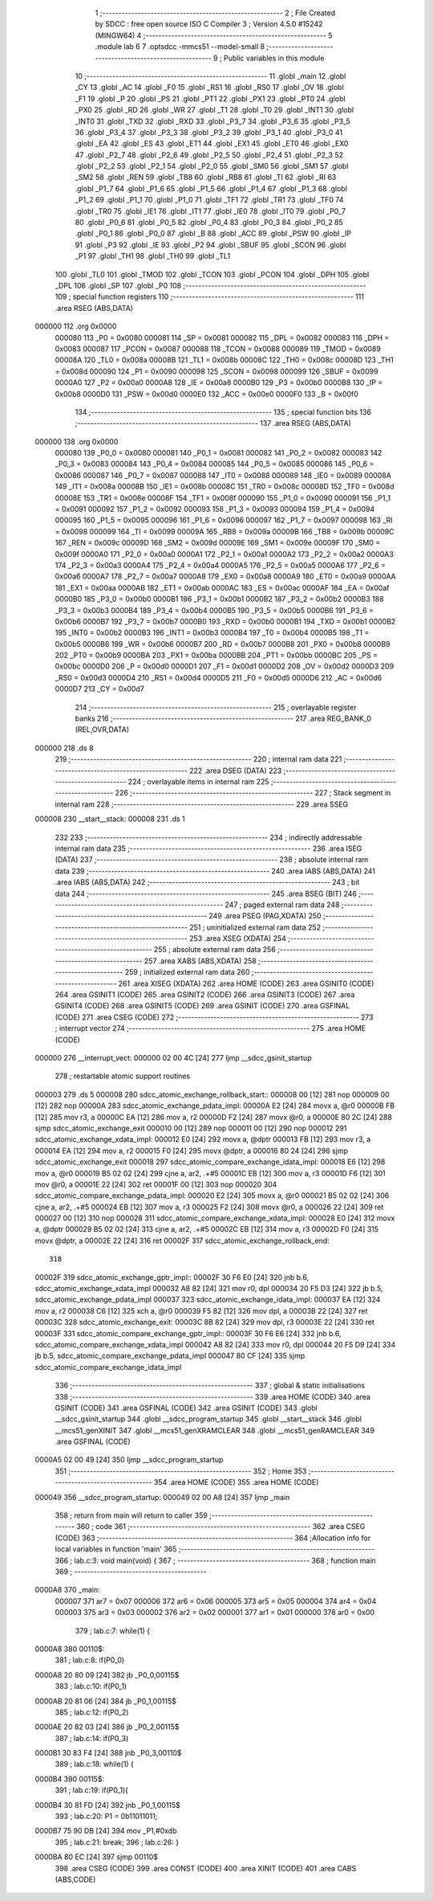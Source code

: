                                       1 ;--------------------------------------------------------
                                      2 ; File Created by SDCC : free open source ISO C Compiler
                                      3 ; Version 4.5.0 #15242 (MINGW64)
                                      4 ;--------------------------------------------------------
                                      5 	.module lab
                                      6 	
                                      7 	.optsdcc -mmcs51 --model-small
                                      8 ;--------------------------------------------------------
                                      9 ; Public variables in this module
                                     10 ;--------------------------------------------------------
                                     11 	.globl _main
                                     12 	.globl _CY
                                     13 	.globl _AC
                                     14 	.globl _F0
                                     15 	.globl _RS1
                                     16 	.globl _RS0
                                     17 	.globl _OV
                                     18 	.globl _F1
                                     19 	.globl _P
                                     20 	.globl _PS
                                     21 	.globl _PT1
                                     22 	.globl _PX1
                                     23 	.globl _PT0
                                     24 	.globl _PX0
                                     25 	.globl _RD
                                     26 	.globl _WR
                                     27 	.globl _T1
                                     28 	.globl _T0
                                     29 	.globl _INT1
                                     30 	.globl _INT0
                                     31 	.globl _TXD
                                     32 	.globl _RXD
                                     33 	.globl _P3_7
                                     34 	.globl _P3_6
                                     35 	.globl _P3_5
                                     36 	.globl _P3_4
                                     37 	.globl _P3_3
                                     38 	.globl _P3_2
                                     39 	.globl _P3_1
                                     40 	.globl _P3_0
                                     41 	.globl _EA
                                     42 	.globl _ES
                                     43 	.globl _ET1
                                     44 	.globl _EX1
                                     45 	.globl _ET0
                                     46 	.globl _EX0
                                     47 	.globl _P2_7
                                     48 	.globl _P2_6
                                     49 	.globl _P2_5
                                     50 	.globl _P2_4
                                     51 	.globl _P2_3
                                     52 	.globl _P2_2
                                     53 	.globl _P2_1
                                     54 	.globl _P2_0
                                     55 	.globl _SM0
                                     56 	.globl _SM1
                                     57 	.globl _SM2
                                     58 	.globl _REN
                                     59 	.globl _TB8
                                     60 	.globl _RB8
                                     61 	.globl _TI
                                     62 	.globl _RI
                                     63 	.globl _P1_7
                                     64 	.globl _P1_6
                                     65 	.globl _P1_5
                                     66 	.globl _P1_4
                                     67 	.globl _P1_3
                                     68 	.globl _P1_2
                                     69 	.globl _P1_1
                                     70 	.globl _P1_0
                                     71 	.globl _TF1
                                     72 	.globl _TR1
                                     73 	.globl _TF0
                                     74 	.globl _TR0
                                     75 	.globl _IE1
                                     76 	.globl _IT1
                                     77 	.globl _IE0
                                     78 	.globl _IT0
                                     79 	.globl _P0_7
                                     80 	.globl _P0_6
                                     81 	.globl _P0_5
                                     82 	.globl _P0_4
                                     83 	.globl _P0_3
                                     84 	.globl _P0_2
                                     85 	.globl _P0_1
                                     86 	.globl _P0_0
                                     87 	.globl _B
                                     88 	.globl _ACC
                                     89 	.globl _PSW
                                     90 	.globl _IP
                                     91 	.globl _P3
                                     92 	.globl _IE
                                     93 	.globl _P2
                                     94 	.globl _SBUF
                                     95 	.globl _SCON
                                     96 	.globl _P1
                                     97 	.globl _TH1
                                     98 	.globl _TH0
                                     99 	.globl _TL1
                                    100 	.globl _TL0
                                    101 	.globl _TMOD
                                    102 	.globl _TCON
                                    103 	.globl _PCON
                                    104 	.globl _DPH
                                    105 	.globl _DPL
                                    106 	.globl _SP
                                    107 	.globl _P0
                                    108 ;--------------------------------------------------------
                                    109 ; special function registers
                                    110 ;--------------------------------------------------------
                                    111 	.area RSEG    (ABS,DATA)
      000000                        112 	.org 0x0000
                           000080   113 _P0	=	0x0080
                           000081   114 _SP	=	0x0081
                           000082   115 _DPL	=	0x0082
                           000083   116 _DPH	=	0x0083
                           000087   117 _PCON	=	0x0087
                           000088   118 _TCON	=	0x0088
                           000089   119 _TMOD	=	0x0089
                           00008A   120 _TL0	=	0x008a
                           00008B   121 _TL1	=	0x008b
                           00008C   122 _TH0	=	0x008c
                           00008D   123 _TH1	=	0x008d
                           000090   124 _P1	=	0x0090
                           000098   125 _SCON	=	0x0098
                           000099   126 _SBUF	=	0x0099
                           0000A0   127 _P2	=	0x00a0
                           0000A8   128 _IE	=	0x00a8
                           0000B0   129 _P3	=	0x00b0
                           0000B8   130 _IP	=	0x00b8
                           0000D0   131 _PSW	=	0x00d0
                           0000E0   132 _ACC	=	0x00e0
                           0000F0   133 _B	=	0x00f0
                                    134 ;--------------------------------------------------------
                                    135 ; special function bits
                                    136 ;--------------------------------------------------------
                                    137 	.area RSEG    (ABS,DATA)
      000000                        138 	.org 0x0000
                           000080   139 _P0_0	=	0x0080
                           000081   140 _P0_1	=	0x0081
                           000082   141 _P0_2	=	0x0082
                           000083   142 _P0_3	=	0x0083
                           000084   143 _P0_4	=	0x0084
                           000085   144 _P0_5	=	0x0085
                           000086   145 _P0_6	=	0x0086
                           000087   146 _P0_7	=	0x0087
                           000088   147 _IT0	=	0x0088
                           000089   148 _IE0	=	0x0089
                           00008A   149 _IT1	=	0x008a
                           00008B   150 _IE1	=	0x008b
                           00008C   151 _TR0	=	0x008c
                           00008D   152 _TF0	=	0x008d
                           00008E   153 _TR1	=	0x008e
                           00008F   154 _TF1	=	0x008f
                           000090   155 _P1_0	=	0x0090
                           000091   156 _P1_1	=	0x0091
                           000092   157 _P1_2	=	0x0092
                           000093   158 _P1_3	=	0x0093
                           000094   159 _P1_4	=	0x0094
                           000095   160 _P1_5	=	0x0095
                           000096   161 _P1_6	=	0x0096
                           000097   162 _P1_7	=	0x0097
                           000098   163 _RI	=	0x0098
                           000099   164 _TI	=	0x0099
                           00009A   165 _RB8	=	0x009a
                           00009B   166 _TB8	=	0x009b
                           00009C   167 _REN	=	0x009c
                           00009D   168 _SM2	=	0x009d
                           00009E   169 _SM1	=	0x009e
                           00009F   170 _SM0	=	0x009f
                           0000A0   171 _P2_0	=	0x00a0
                           0000A1   172 _P2_1	=	0x00a1
                           0000A2   173 _P2_2	=	0x00a2
                           0000A3   174 _P2_3	=	0x00a3
                           0000A4   175 _P2_4	=	0x00a4
                           0000A5   176 _P2_5	=	0x00a5
                           0000A6   177 _P2_6	=	0x00a6
                           0000A7   178 _P2_7	=	0x00a7
                           0000A8   179 _EX0	=	0x00a8
                           0000A9   180 _ET0	=	0x00a9
                           0000AA   181 _EX1	=	0x00aa
                           0000AB   182 _ET1	=	0x00ab
                           0000AC   183 _ES	=	0x00ac
                           0000AF   184 _EA	=	0x00af
                           0000B0   185 _P3_0	=	0x00b0
                           0000B1   186 _P3_1	=	0x00b1
                           0000B2   187 _P3_2	=	0x00b2
                           0000B3   188 _P3_3	=	0x00b3
                           0000B4   189 _P3_4	=	0x00b4
                           0000B5   190 _P3_5	=	0x00b5
                           0000B6   191 _P3_6	=	0x00b6
                           0000B7   192 _P3_7	=	0x00b7
                           0000B0   193 _RXD	=	0x00b0
                           0000B1   194 _TXD	=	0x00b1
                           0000B2   195 _INT0	=	0x00b2
                           0000B3   196 _INT1	=	0x00b3
                           0000B4   197 _T0	=	0x00b4
                           0000B5   198 _T1	=	0x00b5
                           0000B6   199 _WR	=	0x00b6
                           0000B7   200 _RD	=	0x00b7
                           0000B8   201 _PX0	=	0x00b8
                           0000B9   202 _PT0	=	0x00b9
                           0000BA   203 _PX1	=	0x00ba
                           0000BB   204 _PT1	=	0x00bb
                           0000BC   205 _PS	=	0x00bc
                           0000D0   206 _P	=	0x00d0
                           0000D1   207 _F1	=	0x00d1
                           0000D2   208 _OV	=	0x00d2
                           0000D3   209 _RS0	=	0x00d3
                           0000D4   210 _RS1	=	0x00d4
                           0000D5   211 _F0	=	0x00d5
                           0000D6   212 _AC	=	0x00d6
                           0000D7   213 _CY	=	0x00d7
                                    214 ;--------------------------------------------------------
                                    215 ; overlayable register banks
                                    216 ;--------------------------------------------------------
                                    217 	.area REG_BANK_0	(REL,OVR,DATA)
      000000                        218 	.ds 8
                                    219 ;--------------------------------------------------------
                                    220 ; internal ram data
                                    221 ;--------------------------------------------------------
                                    222 	.area DSEG    (DATA)
                                    223 ;--------------------------------------------------------
                                    224 ; overlayable items in internal ram
                                    225 ;--------------------------------------------------------
                                    226 ;--------------------------------------------------------
                                    227 ; Stack segment in internal ram
                                    228 ;--------------------------------------------------------
                                    229 	.area SSEG
      000008                        230 __start__stack:
      000008                        231 	.ds	1
                                    232 
                                    233 ;--------------------------------------------------------
                                    234 ; indirectly addressable internal ram data
                                    235 ;--------------------------------------------------------
                                    236 	.area ISEG    (DATA)
                                    237 ;--------------------------------------------------------
                                    238 ; absolute internal ram data
                                    239 ;--------------------------------------------------------
                                    240 	.area IABS    (ABS,DATA)
                                    241 	.area IABS    (ABS,DATA)
                                    242 ;--------------------------------------------------------
                                    243 ; bit data
                                    244 ;--------------------------------------------------------
                                    245 	.area BSEG    (BIT)
                                    246 ;--------------------------------------------------------
                                    247 ; paged external ram data
                                    248 ;--------------------------------------------------------
                                    249 	.area PSEG    (PAG,XDATA)
                                    250 ;--------------------------------------------------------
                                    251 ; uninitialized external ram data
                                    252 ;--------------------------------------------------------
                                    253 	.area XSEG    (XDATA)
                                    254 ;--------------------------------------------------------
                                    255 ; absolute external ram data
                                    256 ;--------------------------------------------------------
                                    257 	.area XABS    (ABS,XDATA)
                                    258 ;--------------------------------------------------------
                                    259 ; initialized external ram data
                                    260 ;--------------------------------------------------------
                                    261 	.area XISEG   (XDATA)
                                    262 	.area HOME    (CODE)
                                    263 	.area GSINIT0 (CODE)
                                    264 	.area GSINIT1 (CODE)
                                    265 	.area GSINIT2 (CODE)
                                    266 	.area GSINIT3 (CODE)
                                    267 	.area GSINIT4 (CODE)
                                    268 	.area GSINIT5 (CODE)
                                    269 	.area GSINIT  (CODE)
                                    270 	.area GSFINAL (CODE)
                                    271 	.area CSEG    (CODE)
                                    272 ;--------------------------------------------------------
                                    273 ; interrupt vector
                                    274 ;--------------------------------------------------------
                                    275 	.area HOME    (CODE)
      000000                        276 __interrupt_vect:
      000000 02 00 4C         [24]  277 	ljmp	__sdcc_gsinit_startup
                                    278 ; restartable atomic support routines
      000003                        279 	.ds	5
      000008                        280 sdcc_atomic_exchange_rollback_start::
      000008 00               [12]  281 	nop
      000009 00               [12]  282 	nop
      00000A                        283 sdcc_atomic_exchange_pdata_impl:
      00000A E2               [24]  284 	movx	a, @r0
      00000B FB               [12]  285 	mov	r3, a
      00000C EA               [12]  286 	mov	a, r2
      00000D F2               [24]  287 	movx	@r0, a
      00000E 80 2C            [24]  288 	sjmp	sdcc_atomic_exchange_exit
      000010 00               [12]  289 	nop
      000011 00               [12]  290 	nop
      000012                        291 sdcc_atomic_exchange_xdata_impl:
      000012 E0               [24]  292 	movx	a, @dptr
      000013 FB               [12]  293 	mov	r3, a
      000014 EA               [12]  294 	mov	a, r2
      000015 F0               [24]  295 	movx	@dptr, a
      000016 80 24            [24]  296 	sjmp	sdcc_atomic_exchange_exit
      000018                        297 sdcc_atomic_compare_exchange_idata_impl:
      000018 E6               [12]  298 	mov	a, @r0
      000019 B5 02 02         [24]  299 	cjne	a, ar2, .+#5
      00001C EB               [12]  300 	mov	a, r3
      00001D F6               [12]  301 	mov	@r0, a
      00001E 22               [24]  302 	ret
      00001F 00               [12]  303 	nop
      000020                        304 sdcc_atomic_compare_exchange_pdata_impl:
      000020 E2               [24]  305 	movx	a, @r0
      000021 B5 02 02         [24]  306 	cjne	a, ar2, .+#5
      000024 EB               [12]  307 	mov	a, r3
      000025 F2               [24]  308 	movx	@r0, a
      000026 22               [24]  309 	ret
      000027 00               [12]  310 	nop
      000028                        311 sdcc_atomic_compare_exchange_xdata_impl:
      000028 E0               [24]  312 	movx	a, @dptr
      000029 B5 02 02         [24]  313 	cjne	a, ar2, .+#5
      00002C EB               [12]  314 	mov	a, r3
      00002D F0               [24]  315 	movx	@dptr, a
      00002E 22               [24]  316 	ret
      00002F                        317 sdcc_atomic_exchange_rollback_end::
                                    318 
      00002F                        319 sdcc_atomic_exchange_gptr_impl::
      00002F 30 F6 E0         [24]  320 	jnb	b.6, sdcc_atomic_exchange_xdata_impl
      000032 A8 82            [24]  321 	mov	r0, dpl
      000034 20 F5 D3         [24]  322 	jb	b.5, sdcc_atomic_exchange_pdata_impl
      000037                        323 sdcc_atomic_exchange_idata_impl:
      000037 EA               [12]  324 	mov	a, r2
      000038 C6               [12]  325 	xch	a, @r0
      000039 F5 82            [12]  326 	mov	dpl, a
      00003B 22               [24]  327 	ret
      00003C                        328 sdcc_atomic_exchange_exit:
      00003C 8B 82            [24]  329 	mov	dpl, r3
      00003E 22               [24]  330 	ret
      00003F                        331 sdcc_atomic_compare_exchange_gptr_impl::
      00003F 30 F6 E6         [24]  332 	jnb	b.6, sdcc_atomic_compare_exchange_xdata_impl
      000042 A8 82            [24]  333 	mov	r0, dpl
      000044 20 F5 D9         [24]  334 	jb	b.5, sdcc_atomic_compare_exchange_pdata_impl
      000047 80 CF            [24]  335 	sjmp	sdcc_atomic_compare_exchange_idata_impl
                                    336 ;--------------------------------------------------------
                                    337 ; global & static initialisations
                                    338 ;--------------------------------------------------------
                                    339 	.area HOME    (CODE)
                                    340 	.area GSINIT  (CODE)
                                    341 	.area GSFINAL (CODE)
                                    342 	.area GSINIT  (CODE)
                                    343 	.globl __sdcc_gsinit_startup
                                    344 	.globl __sdcc_program_startup
                                    345 	.globl __start__stack
                                    346 	.globl __mcs51_genXINIT
                                    347 	.globl __mcs51_genXRAMCLEAR
                                    348 	.globl __mcs51_genRAMCLEAR
                                    349 	.area GSFINAL (CODE)
      0000A5 02 00 49         [24]  350 	ljmp	__sdcc_program_startup
                                    351 ;--------------------------------------------------------
                                    352 ; Home
                                    353 ;--------------------------------------------------------
                                    354 	.area HOME    (CODE)
                                    355 	.area HOME    (CODE)
      000049                        356 __sdcc_program_startup:
      000049 02 00 A8         [24]  357 	ljmp	_main
                                    358 ;	return from main will return to caller
                                    359 ;--------------------------------------------------------
                                    360 ; code
                                    361 ;--------------------------------------------------------
                                    362 	.area CSEG    (CODE)
                                    363 ;------------------------------------------------------------
                                    364 ;Allocation info for local variables in function 'main'
                                    365 ;------------------------------------------------------------
                                    366 ;	lab.c:3: void main(void) {
                                    367 ;	-----------------------------------------
                                    368 ;	 function main
                                    369 ;	-----------------------------------------
      0000A8                        370 _main:
                           000007   371 	ar7 = 0x07
                           000006   372 	ar6 = 0x06
                           000005   373 	ar5 = 0x05
                           000004   374 	ar4 = 0x04
                           000003   375 	ar3 = 0x03
                           000002   376 	ar2 = 0x02
                           000001   377 	ar1 = 0x01
                           000000   378 	ar0 = 0x00
                                    379 ;	lab.c:7: while(1) {
      0000A8                        380 00110$:
                                    381 ;	lab.c:8: if(P0_0)
      0000A8 20 80 09         [24]  382 	jb	_P0_0,00115$
                                    383 ;	lab.c:10: if(P0_1)
      0000AB 20 81 06         [24]  384 	jb	_P0_1,00115$
                                    385 ;	lab.c:12: if(P0_2)
      0000AE 20 82 03         [24]  386 	jb	_P0_2,00115$
                                    387 ;	lab.c:14: if(P0_3)
      0000B1 30 83 F4         [24]  388 	jnb	_P0_3,00110$
                                    389 ;	lab.c:18: while(1) {
      0000B4                        390 00115$:
                                    391 ;	lab.c:19: if(P0_1){
      0000B4 30 81 FD         [24]  392 	jnb	_P0_1,00115$
                                    393 ;	lab.c:20: P1 = 0b11011011;
      0000B7 75 90 DB         [24]  394 	mov	_P1,#0xdb
                                    395 ;	lab.c:21: break;
                                    396 ;	lab.c:26: }
      0000BA 80 EC            [24]  397 	sjmp	00110$
                                    398 	.area CSEG    (CODE)
                                    399 	.area CONST   (CODE)
                                    400 	.area XINIT   (CODE)
                                    401 	.area CABS    (ABS,CODE)
